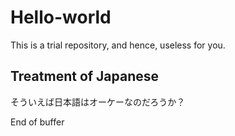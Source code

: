 * Hello-world
This is a trial repository, and hence, useless for you.

** Treatment of Japanese
そういえば日本語はオーケーなのだろうか？


End of buffer
